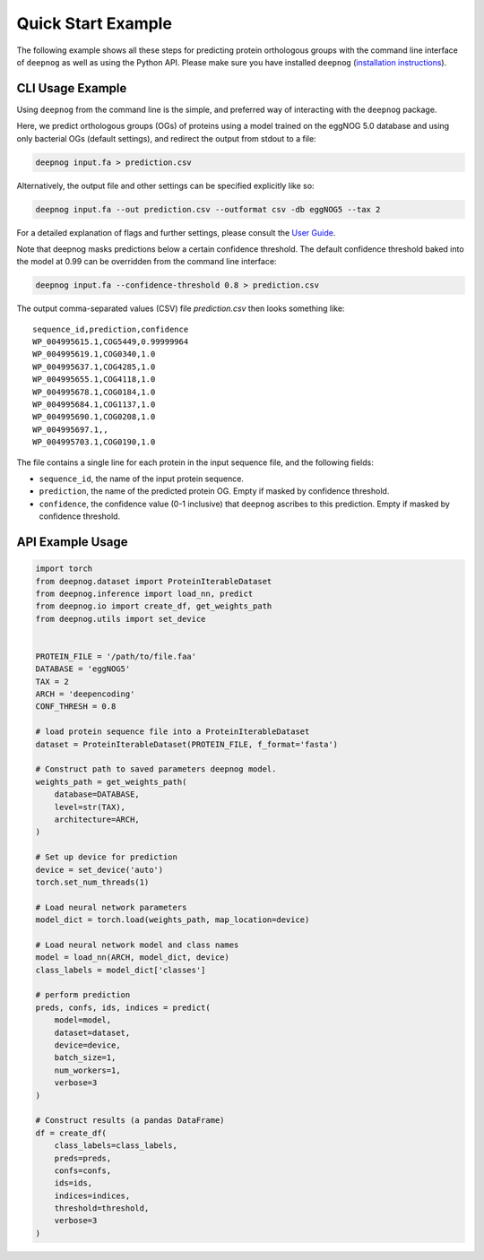 ===================
Quick Start Example
===================

The following example shows all these steps for predicting protein orthologous groups
with the command line interface of ``deepnog`` as well as using the Python API.
Please make sure you have installed ``deepnog`` (`installation instructions <installation.html>`_).

CLI Usage Example
=================

Using ``deepnog`` from the command line is the simple, and preferred way of interacting with the
``deepnog`` package.

Here, we predict orthologous groups (OGs) of proteins using a model trained on the eggNOG 5.0
database and using only bacterial OGs (default settings),
and redirect the output from stdout to a file:

.. code-block:: bash

   deepnog input.fa > prediction.csv

Alternatively, the output file and other settings can be specified explicitly like so:

.. code-block:: bash

   deepnog input.fa --out prediction.csv --outformat csv -db eggNOG5 --tax 2

For a detailed explanation of flags and further settings,
please consult the `User Guide <../documentation/user_guide.html>`_.

Note that deepnog masks predictions below a certain confidence threshold.
The default confidence threshold baked into the model at 0.99
can be overridden from the command line interface:

.. code-block:: bash

   deepnog input.fa --confidence-threshold 0.8 > prediction.csv


The output comma-separated values (CSV) file `prediction.csv` then looks something like:

::

   sequence_id,prediction,confidence
   WP_004995615.1,COG5449,0.99999964
   WP_004995619.1,COG0340,1.0
   WP_004995637.1,COG4285,1.0
   WP_004995655.1,COG4118,1.0
   WP_004995678.1,COG0184,1.0
   WP_004995684.1,COG1137,1.0
   WP_004995690.1,COG0208,1.0
   WP_004995697.1,,
   WP_004995703.1,COG0190,1.0


The file contains a single line for each protein in the input sequence file,
and the following fields:

* ``sequence_id``, the name of the input protein sequence.
* ``prediction``, the name of the predicted protein OG. Empty if masked by confidence threshold.
* ``confidence``, the confidence value (0-1 inclusive) that ``deepnog`` ascribes to this prediction.
  Empty if masked by confidence threshold.

API Example Usage
=================

.. code-block:: python

   import torch
   from deepnog.dataset import ProteinIterableDataset
   from deepnog.inference import load_nn, predict
   from deepnog.io import create_df, get_weights_path
   from deepnog.utils import set_device


   PROTEIN_FILE = '/path/to/file.faa'
   DATABASE = 'eggNOG5'
   TAX = 2
   ARCH = 'deepencoding'
   CONF_THRESH = 0.8

   # load protein sequence file into a ProteinIterableDataset
   dataset = ProteinIterableDataset(PROTEIN_FILE, f_format='fasta')

   # Construct path to saved parameters deepnog model.
   weights_path = get_weights_path(
       database=DATABASE,
       level=str(TAX),
       architecture=ARCH,
   )

   # Set up device for prediction
   device = set_device('auto')
   torch.set_num_threads(1)

   # Load neural network parameters
   model_dict = torch.load(weights_path, map_location=device)

   # Load neural network model and class names
   model = load_nn(ARCH, model_dict, device)
   class_labels = model_dict['classes']

   # perform prediction
   preds, confs, ids, indices = predict(
       model=model,
       dataset=dataset,
       device=device,
       batch_size=1,
       num_workers=1,
       verbose=3
   )

   # Construct results (a pandas DataFrame)
   df = create_df(
       class_labels=class_labels,
       preds=preds,
       confs=confs,
       ids=ids,
       indices=indices,
       threshold=threshold,
       verbose=3
   )
